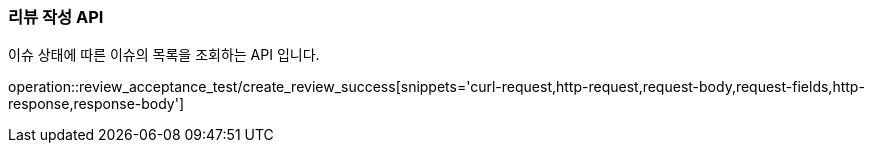 === 리뷰 작성 API

이슈 상태에 따른 이슈의 목록을 조회하는 API 입니다.

operation::review_acceptance_test/create_review_success[snippets='curl-request,http-request,request-body,request-fields,http-response,response-body']
